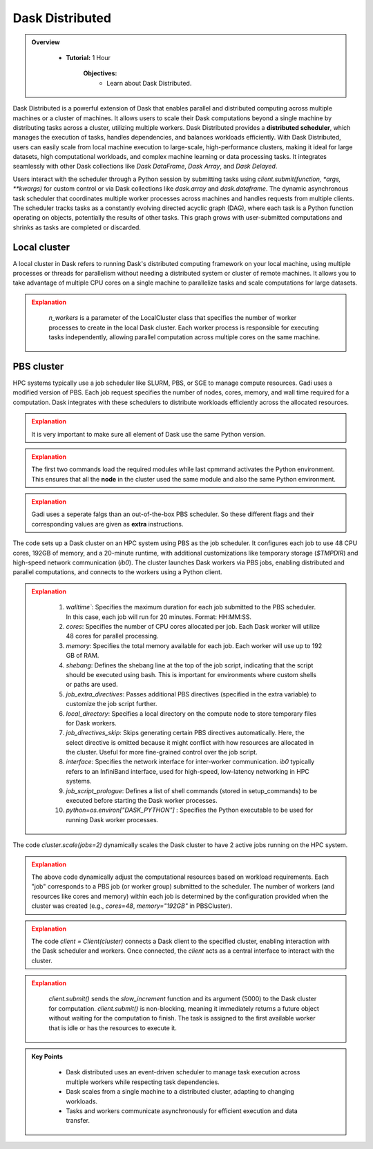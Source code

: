 
Dask Distributed
---------------

.. admonition:: Overview
   :class: Overview

    * **Tutorial:** 1 Hour

        **Objectives:**
            - Learn about Dask Distributed.


Dask Distributed is a powerful extension of Dask that enables parallel and distributed computing across multiple machines or a cluster of machines. 
It allows users to scale their Dask computations beyond a single machine by distributing tasks across a cluster, utilizing multiple workers. 
Dask Distributed provides a **distributed scheduler**, which manages the execution of tasks, handles dependencies, and balances workloads efficiently. 
With Dask Distributed, users can easily scale from local machine execution to large-scale, high-performance clusters, making it ideal for large 
datasets, high computational workloads, and complex machine learning or data processing tasks. It integrates seamlessly with other Dask collections 
like `Dask DataFrame`, `Dask Array`, and `Dask Delayed`.

.. image:: ../../figs/dask_cluster.png

Users interact with the scheduler through a Python session by submitting tasks using `client.submit(function, *args, **kwargs)` for custom 
control or via Dask collections like `dask.array` and `dask.dataframe`. The dynamic asynchronous task scheduler that coordinates multiple worker processes across 
machines and handles requests  from multiple clients. The scheduler tracks tasks as a constantly evolving directed acyclic graph (DAG), where each 
task is a Python function operating on objects,  potentially the results of other tasks. This graph grows with user-submitted computations and 
shrinks as tasks are completed or discarded.


Local cluster
~~~~~~~~~~~~~~~

A local cluster in Dask refers to running Dask's distributed computing framework on your local machine, using multiple processes or threads for 
parallelism without needing a distributed system or cluster of remote machines. It allows you to take advantage of multiple CPU cores on a 
single machine to parallelize tasks and scale computations for large datasets. 

..  code-block:: python
    :linenos:

    from dask.distributed import Client, LocalCluster

    # Set up a local cluster with a specific number of workers
    cluster = LocalCluster(n_workers=4)

    # Connect to the local cluster
    client = Client(cluster)

    # Submit a task to the local cluster
    future = client.submit(lambda x: x + 1, 10)

    # Get the result once the task is complete
    result = future.result()

.. admonition:: Explanation
   :class: attention

        `n_workers` is a parameter of the LocalCluster class that specifies the number of worker processes 
        to create in the local Dask cluster. Each worker process is responsible for executing tasks 
        independently, allowing parallel computation across multiple cores on the same machine.

PBS cluster
~~~~~~~~~~~~~~~

HPC systems typically use a job scheduler like SLURM, PBS, or SGE to manage compute resources. Gadi uses
a modified version of PBS. Each job request specifies the number of nodes, cores, memory, and wall 
time required for a computation. Dask integrates with these schedulers to distribute workloads 
efficiently across the allocated resources.

..  code-block:: python
    :linenos:

    import dask.distributed as dd
    from dask.distributed import Client, LocalCluster, progress
    from dask_jobqueue import PBSCluster
    from dask.distributed import get_worker
    import os

    os.environ['DASK_PYTHON'] = '/scratch/vp91/Training-Venv/parallel_python/bin/python3'

.. admonition:: Explanation
   :class: attention

   It is very important to make sure all element of Dask use the same Python version.

..  code-block:: python
    :linenos:

    setup_commands = ["module load python3/3.11.0", "module load cmake/3.16.2", "source /scratch/abc/Training-Venv/parallel_python/bin/activate"]

.. admonition:: Explanation
   :class: attention

   The first two commands load the required modules while last cpmmand activates the Python environment.
   This ensures that all the **node** in the cluster used the same module and also the same Python
   environment.

..  code-block:: python
    :linenos:

    extra = ['-q normal',
         '-P vp91', 
         '-l ncpus=48', 
         '-l mem=192GB']

.. admonition:: Explanation
   :class: attention

   Gadi uses a seperate falgs than an out-of-the-box PBS scheduler. So these different flags and 
   their corresponding values are given as **extra** instructions.

..  code-block:: python
    :linenos:

    cluster = PBSCluster(walltime="00:20:00", 
                     cores=48, 
                     memory="192GB",
                     shebang='#!/usr/bin/env bash',
                     job_extra_directives=extra, 
                     local_directory='$TMPDIR', 
                     job_directives_skip=["select"], 
                     interface="ib0",
                     job_script_prologue=setup_commands,
                     python=os.environ["DASK_PYTHON"])

The code sets up a Dask cluster on an HPC system using PBS as the job scheduler. It configures each 
job to use 48 CPU cores, 192GB of memory, and a 20-minute runtime, with additional customizations 
like temporary storage (`$TMPDIR`) and high-speed network communication (`ib0`). The cluster launches
Dask workers via PBS jobs, enabling distributed and parallel computations, and connects to the 
workers using a Python client.

.. image:: ../../figs/cluster.png

.. admonition:: Explanation
   :class: attention

        1. `walltime``: Specifies the maximum duration for each job submitted to the PBS scheduler. In this case, each job will run for 20 minutes. Format: HH:MM:SS.

        2. `cores`: Specifies the number of CPU cores allocated per job. Each Dask worker will  utilize 48 cores for parallel processing.

        3. `memory`: Specifies the total memory available for each job. Each worker will use up to 192 GB of RAM.

        4. `shebang`: Defines the shebang line at the top of the job script, indicating that the script should be executed using bash. This is important for environments where custom shells or paths are used.

        5. `job_extra_directives`: Passes additional PBS directives (specified in the extra variable) to customize the job script further.

        6. `local_directory`: Specifies a local directory on the compute node to store temporary files for Dask workers.

        7. `job_directives_skip`: Skips generating certain PBS directives automatically. Here, the select directive is omitted because it might conflict with how resources are allocated in the cluster. Useful for more fine-grained control over the job script.

        8. `interface`: Specifies the network interface for inter-worker communication. `ib0` typically refers to an InfiniBand interface, used for high-speed, low-latency networking in HPC systems.

        9. `job_script_prologue`: Defines a list of shell commands (stored in setup_commands) to be executed before starting the Dask worker processes.

        10. `python=os.environ["DASK_PYTHON"]` : Specifies the Python executable to be used for running Dask worker processes.

..  code-block:: python
    :linenos:

    cluster.scale(jobs=2)

The code `cluster.scale(jobs=2)` dynamically scales the Dask cluster to have 2 active jobs running 
on the HPC system.

.. admonition:: Explanation
   :class: attention

   The above code dynamically adjust the computational resources based on workload requirements.
   Each "job" corresponds to a PBS job (or worker group) submitted to the scheduler. 
   The number of workers (and resources like cores and memory) within each job is determined by the 
   configuration provided when the cluster was created (e.g., `cores=48`, `memory="192GB"` in 
   PBSCluster).

..  code-block:: python
    :linenos:

    client = Client(cluster)

.. admonition:: Explanation
   :class: attention

   The code `client = Client(cluster)` connects a Dask client to the specified cluster, enabling 
   interaction with the Dask scheduler and workers. Once connected, the `client` acts as a central 
   interface to interact with the cluster.

..  code-block:: python
    :linenos:

    def slow_increment(x):
        return x+1

    futures = client.submit(slow_increment, 5000)

.. admonition:: Explanation
   :class: attention

    `client.submit()` sends the `slow_increment` function and its argument (5000) to the Dask cluster for computation.
    `client.submit()` is non-blocking, meaning it immediately returns a future object without waiting for the computation to finish.
    The task is assigned to the first available worker that is idle or has the resources to execute it.

.. admonition:: Key Points
   :class: hint

        - Dask distributed uses an event-driven scheduler to manage task execution across multiple workers while respecting task dependencies.
        - Dask scales from a single machine to a distributed cluster, adapting to changing workloads.
        - Tasks and workers communicate asynchronously for efficient execution and data transfer.
    